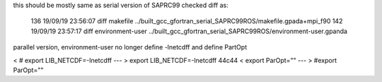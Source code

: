 

this should be mostly same as serial version of SAPRC99
checked diff as:

  136  19/09/19 23:56:07 diff makefile ../built_gcc_gfortran_serial_SAPRC99ROS/makefile.gpada+mpi_f90 
  142  19/09/19 23:57:17 diff environment-user ../built_gcc_gfortran_serial_SAPRC99ROS/environment-user.gpanda 


parallel version, environment-user no longer define -lnetcdff
and define PartOpt

< # export LIB_NETCDF=-lnetcdff
---
> export LIB_NETCDF=-lnetcdff
44c44
< export ParOpt=""
---
> #export ParOpt=""

